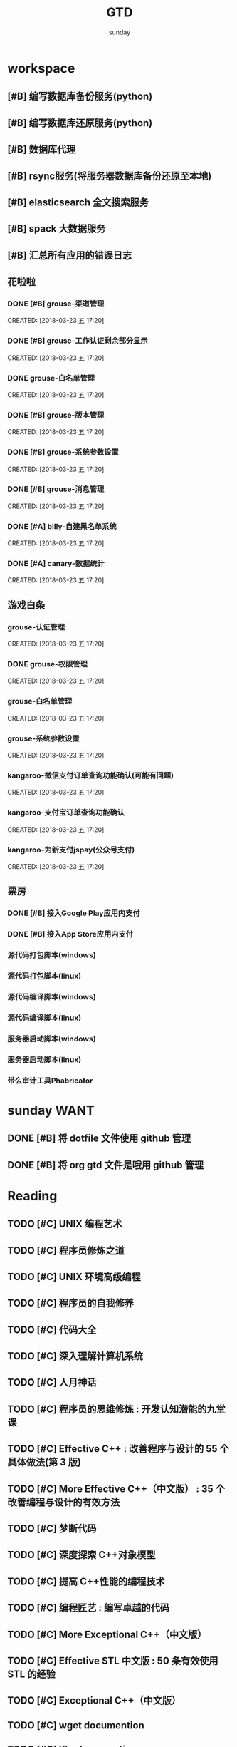 #+TITLE: GTD
#+AUTHOR: sunday
#+TAGS: { Emacs(e) PROJECT(p) WANT(s) Daily(x) Weekly(y) Monthly(z) asdk(a) }
#+TAGS: { bug(b) task(t) }

* workspace
** [#B] 编写数据库备份服务(python)
** [#B] 编写数据库还原服务(python)
** [#B] 数据库代理
** [#B] rsync服务(将服务器数据库备份还原至本地)
** [#B] elasticsearch 全文搜索服务
** [#B] spack 大数据服务
** [#B] 汇总所有应用的错误日志

** 花啦啦
*** DONE [#B] grouse-渠道管理
CLOSED: [2018-09-13 四 10:06] SCHEDULED: <2018-03-30 五>
CREATED: [2018-03-23 五 17:20]

*** DONE [#B] grouse-工作认证剩余部分显示
CLOSED: [2018-03-27 二 09:08] SCHEDULED: <2018-03-23 五>
CREATED: [2018-03-23 五 17:20]

*** DONE grouse-白名单管理
CLOSED: [2018-09-13 四 10:06]
CREATED: [2018-03-23 五 17:20]

*** DONE [#B] grouse-版本管理
CLOSED: [2018-09-13 四 10:06] SCHEDULED: <2018-03-29 四>
CREATED: [2018-03-23 五 17:20]

*** DONE [#B] grouse-系统参数设置
CLOSED: [2018-09-13 四 10:06]
CREATED: [2018-03-23 五 17:20]

*** DONE [#B] grouse-消息管理
CLOSED: [2018-09-13 四 10:06]
CREATED: [2018-03-23 五 17:20]

*** DONE [#A] billy-自建黑名单系统
CLOSED: [2018-09-13 四 10:06] SCHEDULED: <2018-03-26 一>
CREATED: [2018-03-23 五 17:20]

*** DONE [#A] canary-数据统计
CLOSED: [2018-09-13 四 10:06]
CREATED: [2018-03-23 五 17:20]

** 游戏白条
*** grouse-认证管理
CREATED: [2018-03-23 五 17:20]

*** DONE grouse-权限管理
CLOSED: [2018-09-13 四 10:12] SCHEDULED: <2018-03-28 三>
CREATED: [2018-03-23 五 17:20]

*** grouse-白名单管理
CREATED: [2018-03-23 五 17:20]

*** grouse-系统参数设置
CREATED: [2018-03-23 五 17:20]

*** kangaroo-微信支付订单查询功能确认(可能有问题)
CREATED: [2018-03-23 五 17:20]
*** kangaroo-支付宝订单查询功能确认
CREATED: [2018-03-23 五 17:20]
*** kangaroo-为新支付jspay(公众号支付)
CREATED: [2018-03-23 五 17:20]

** 票房
*** DONE [#B] 接入Google Play应用内支付
CLOSED: [2018-10-10 三 11:03] SCHEDULED: <2018-09-13 四>
*** DONE [#B] 接入App Store应用内支付
CLOSED: [2018-10-10 三 11:03] SCHEDULED: <2018-09-13 四>
*** 源代码打包脚本(windows)
SCHEDULED: <2018-10-10 三>
*** 源代码打包脚本(linux)
*** 源代码编译脚本(windows)
SCHEDULED: <2018-10-11 四>
*** 源代码编译脚本(linux)
*** 服务器启动脚本(windows)
*** 服务器启动脚本(linux)
*** 带么审计工具Phabricator
* sunday                                                               :WANT:
** DONE [#B] 将 dotfile 文件使用 github 管理
CLOSED: [2016-01-10 日 23:58] SCHEDULED: <2016-01-10 日>
** DONE [#B] 将 org gtd 文件是哦用 github 管理
CLOSED: [2016-01-10 日 23:58] SCHEDULED: <2016-01-10 日>

* Reading
** TODO [#C] UNIX 编程艺术
** TODO [#C] 程序员修炼之道
** TODO [#C] UNIX 环境高级编程
** TODO [#C] 程序员的自我修养
** TODO [#C] 代码大全
** TODO [#C] 深入理解计算机系统
** TODO [#C] 人月神话
** TODO [#C] 程序员的思维修炼 : 开发认知潜能的九堂课
** TODO [#C] Effective C++ : 改善程序与设计的 55 个具体做法(第 3 版)
** TODO [#C] More Effective C++（中文版） : 35 个改善编程与设计的有效方法
** TODO [#C] 梦断代码
** TODO [#C] 深度探索 C++对象模型
** TODO [#C] 提高 C++性能的编程技术
** TODO [#C] 编程匠艺 : 编写卓越的代码
** TODO [#C] More Exceptional C++（中文版）
** TODO [#C] Effective STL 中文版 : 50 条有效使用 STL 的经验
** TODO [#C] Exceptional C++（中文版）
** TODO [#C] wget documention
** TODO [#C] lftp documention
** TODO [#C] sed documention
** TODO [#C] tmux documention

* Daily Task                                                          :Daily:
# :PROPERTIES
# :CATEGORY: daily
# :END

* Weekly Task                                                        :Weekly:
# :PROPERTIES
# :CATEGORY: weekly
# :END
# ** TODO Finishing last week to complete the work and the work schedule next week
# DEADLINE: <2016-02-01 一 +1w>
# :PROPERTIES:
# :LAST_REPEAT: [2016-01-22 五 09:41]
# :END:
# - State "DONE"       from "TODO"       [2016-01-22 五 09:39]
* Monthly Task                                                      :Monthly:
# :PROPERTIES
# :CATEGORY: monthly
# :END
# ** TODO Finishing last month to complete the work and the work schedule next month
# DEADLINE: <2016-01-31 五 +1m>

